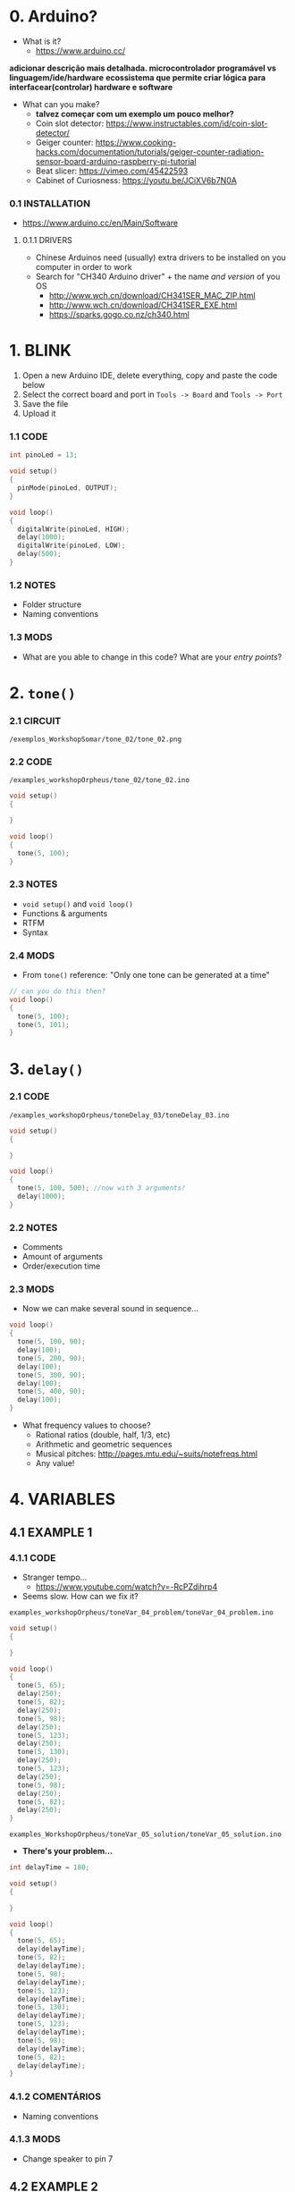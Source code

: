 * 0. Arduino?
- What is it?
  - https://www.arduino.cc/

*adicionar descrição mais detalhada. microcontrolador programável vs linguagem/ide/hardware*
*ecossistema que permite criar lógica para interfacear(controlar) hardware e software*

- What can you make?
  - *talvez começar com um exemplo um pouco melhor?*
  - Coin slot detector: https://www.instructables.com/id/coin-slot-detector/
  - Geiger counter: https://www.cooking-hacks.com/documentation/tutorials/geiger-counter-radiation-sensor-board-arduino-raspberry-pi-tutorial
  - Beat slicer: https://vimeo.com/45422593
  - Cabinet of Curiosness: https://youtu.be/JCiXV6b7N0A

*** 0.1 INSTALLATION
- https://www.arduino.cc/en/Main/Software

**** 0.1.1 DRIVERS
- Chinese Arduinos need (usually) extra drivers to be installed on you computer in order to work
- Search for "CH340 Arduino driver" + the name /and version/ of you OS
  - http://www.wch.cn/download/CH341SER_MAC_ZIP.html
  - http://www.wch.cn/download/CH341SER_EXE.html
  - https://sparks.gogo.co.nz/ch340.html


* 1. BLINK
1. Open a new Arduino IDE, delete everything, copy and paste the code below
2. Select the correct board and port in ~Tools -> Board~ and ~Tools -> Port~
3. Save the file
4. Upload it

*** 1.1 CODE
#+BEGIN_SRC c
int pinoLed = 13;

void setup()
{
  pinMode(pinoLed, OUTPUT);
}

void loop()
{
  digitalWrite(pinoLed, HIGH);
  delay(1000);
  digitalWrite(pinoLed, LOW);
  delay(500);  
}
#+END_SRC

*** 1.2 NOTES
- Folder structure
- Naming conventions

*** 1.3 MODS
- What are you able to change in this code? What are your /entry points/?


* 2. ~tone()~

*** 2.1 CIRCUIT
~/exemplos_WorkshopSomar/tone_02/tone_02.png~

[[/examples_workshopOrpheus/tone_02/tone_02.png]]

*** 2.2 CODE
~/examples_workshopOrpheus/tone_02/tone_02.ino~

#+BEGIN_SRC c
void setup()
{
  
}

void loop()
{
  tone(5, 100);
}
#+END_SRC

*** 2.3 NOTES
- ~void setup()~ and ~void loop()~
- Functions & arguments
- RTFM
- Syntax

*** 2.4 MODS
- From ~tone()~ reference: "Only one tone can be generated at a time"
#+BEGIN_SRC c
// can you do this then?
void loop()
{
  tone(5, 100); 
  tone(5, 101);
}
#+END_SRC


* 3. ~delay()~

*** 2.1 CODE
~/examples_workshopOrpheus/toneDelay_03/toneDelay_03.ino~

#+BEGIN_SRC c
void setup()
{
  
}

void loop()
{
  tone(5, 100, 500); //now with 3 arguments!
  delay(1000);
}
#+END_SRC

*** 2.2 NOTES
- Comments
- Amount of arguments
- Order/execution time

*** 2.3 MODS
- Now we can make several sound in sequence...

#+BEGIN_SRC c
void loop()
{
  tone(5, 100, 90);
  delay(100);
  tone(5, 200, 90);
  delay(100);
  tone(5, 300, 90);
  delay(100);
  tone(5, 400, 90);
  delay(100);
}
#+END_SRC

- What frequency values to choose?
  - Rational ratios (double, half, 1/3, etc)
  - Arithmetic and geometric sequences
  - Musical pitches: http://pages.mtu.edu/~suits/notefreqs.html
  - Any value!


* 4. VARIABLES
** 4.1 EXAMPLE 1
*** 4.1.1 CODE
- Stranger tempo...
  - https://www.youtube.com/watch?v=-RcPZdihrp4
- Seems slow. How can we fix it?

~examples_workshopOrpheus/toneVar_04_problem/toneVar_04_problem.ino~

#+BEGIN_SRC c
void setup()
{

}

void loop()
{
  tone(5, 65);
  delay(250);
  tone(5, 82);
  delay(250);
  tone(5, 98);
  delay(250);
  tone(5, 123);
  delay(250);
  tone(5, 130);
  delay(250);
  tone(5, 123);
  delay(250);
  tone(5, 98);
  delay(250);
  tone(5, 82);
  delay(250);
}
#+END_SRC

~examples_WorkshopOrpheus/toneVar_05_solution/toneVar_05_solution.ino~

- *There's your problem...*

#+BEGIN_SRC c
int delayTime = 180;

void setup()
{

}

void loop()
{
  tone(5, 65);
  delay(delayTime);
  tone(5, 82);
  delay(delayTime);
  tone(5, 98);
  delay(delayTime);
  tone(5, 123);
  delay(delayTime);
  tone(5, 130);
  delay(delayTime);
  tone(5, 123);
  delay(delayTime);
  tone(5, 98);
  delay(delayTime);
  tone(5, 82);
  delay(delayTime);
}
#+END_SRC

*** 4.1.2 COMENTÁRIOS 
- Naming conventions

*** 4.1.3 MODS
- Change speaker to pin 7

** 4.2 EXAMPLE 2
*** 4.2.1 CODE
~exemplos_WorkshopSomar/varOperacao_06/varOperacao_06.ino~

#+BEGIN_SRC c
int pinSpeaker = 7;
int baseFreq = 100;
int delayTime = 800;

void setup()
{
  
}

void loop()
{
  tone(pinSpeaker, baseFreq, 90);
  delay(delayTime);
  tone(pinSpeaker, baseFreq + 100, 90);
  delay(delayTime);
  tone(pinSpeaker, baseFreq + 200, 90);
  delay(delayTime);
  tone(pinSpeaker, baseFreq + 150, 90);
  delay(delayTime);
}
#+END_SRC

*** 4.2.2 NOTES
- Does the line ~tone(pinSpeaker, baseFreq + 100, 90);~ changes the value of the variable ~baseFreq~?
- What's the value of ~baseFreq~ at line 12? And 14?

*** 4.2.3 MODS
- How can we make the duratin of the sound /proportional/ to the time between those sounds? For example, always 10% smaller? *refrasear*
  

* 5. ~random()~
*** 5.1 CODE
~examples_orkshopOrpheus/random_07/random_07.ino~

#+BEGIN_SRC c
int pinSpeaker = 7;
int delayTime = 100;

void setup()
{
  
}

void loop()
{
  tone(pinSpeaker, random(100, 500), 90);
  delay(delayTime);
}
#+END_SRC

*** 5.1 NOTES
- Functions as arguments for other functions / modularity as a principle
- Numeric value as an abstract concept *refrasear*

*** 5.2 MODS
- Noise!

#+BEGIN_SRC c
void loop()
{
  tone(pinoColuna, random(100, 500));
}
#+END_SRC

- Without playing, can you tell the diference in behaviour between ~delayRandom_08.ino~ and ~delayRandom_09.ino~?


* 6. ~if()~
*** 6.1 CÓDIGO
/exemplos_WorkshopSomar/if_10/if_10.ino/

/exemplos_WorkshopSomar/if_11/if_11.ino/

*** 6.2 COMENTÁRIOS
- testes de ~TRUE~ e ~FALSE~
- erro de sintaxe vs. erro de lógica
- ~=~ vs. ~==~

*** 6.3 MODS
- como mudar a probabilidade?


* 7. ITERAÇÃO 
*** 7.1 CÓDIGO
/exemplos_WorkshopSomar/iteracao_12/iteracao_12.ino/

*** 7.2 COMENTÁRIOS
- ~x = x + 1~

*** 7.3 MODS
- como fazer subir mais rápido, /e depois voltar/?


* 8. TUDO JUNTO E MISTURADO
- /exemplos_WorkshopSomar/tudoJunto_13/tudoJunto_13.ino/
- Esse código usa todos os conceitos vistos até agora em um único exemplo. Como?
